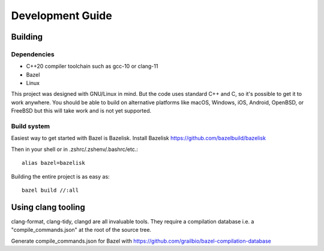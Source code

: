 =================
Development Guide
=================

Building
--------

Dependencies
~~~~~~~~~~~~

- C++20 compiler toolchain such as gcc-10 or clang-11
- Bazel
- Linux

This project was designed with GNU/Linux in mind. But the code uses
standard C++ and C, so it's possible to get it to work anywhere. You
should be able to build on alternative platforms like macOS, Windows,
iOS, Android, OpenBSD, or FreeBSD but this will take work and is not
yet supported.

Build system
~~~~~~~~~~~~

Easiest way to get started with Bazel is Bazelisk. Install Bazelisk
https://github.com/bazelbuild/bazelisk

Then in your shell or in .zshrc/.zshenv/.bashrc/etc.::

  alias bazel=bazelisk

Building the entire project is as easy as::

  bazel build //:all

Using clang tooling
-------------------

clang-format, clang-tidy, clangd are all invaluable tools. They
require a compilation database i.e. a "compile_commands.json" at the
root of the source tree.

Generate compile_commands.json for Bazel with https://github.com/grailbio/bazel-compilation-database

